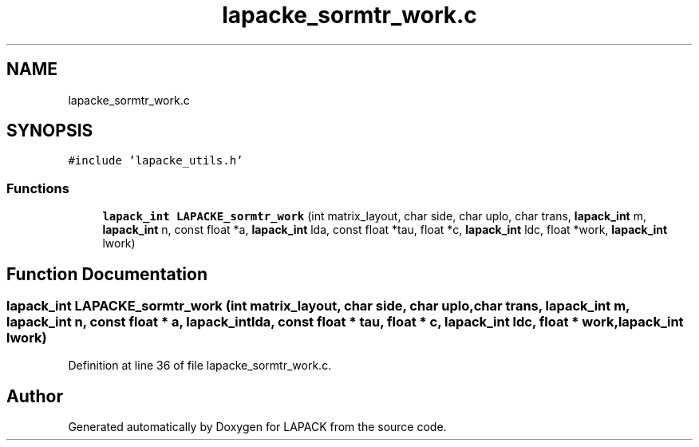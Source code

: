 .TH "lapacke_sormtr_work.c" 3 "Tue Nov 14 2017" "Version 3.8.0" "LAPACK" \" -*- nroff -*-
.ad l
.nh
.SH NAME
lapacke_sormtr_work.c
.SH SYNOPSIS
.br
.PP
\fC#include 'lapacke_utils\&.h'\fP
.br

.SS "Functions"

.in +1c
.ti -1c
.RI "\fBlapack_int\fP \fBLAPACKE_sormtr_work\fP (int matrix_layout, char side, char uplo, char trans, \fBlapack_int\fP m, \fBlapack_int\fP n, const float *a, \fBlapack_int\fP lda, const float *tau, float *c, \fBlapack_int\fP ldc, float *work, \fBlapack_int\fP lwork)"
.br
.in -1c
.SH "Function Documentation"
.PP 
.SS "\fBlapack_int\fP LAPACKE_sormtr_work (int matrix_layout, char side, char uplo, char trans, \fBlapack_int\fP m, \fBlapack_int\fP n, const float * a, \fBlapack_int\fP lda, const float * tau, float * c, \fBlapack_int\fP ldc, float * work, \fBlapack_int\fP lwork)"

.PP
Definition at line 36 of file lapacke_sormtr_work\&.c\&.
.SH "Author"
.PP 
Generated automatically by Doxygen for LAPACK from the source code\&.
